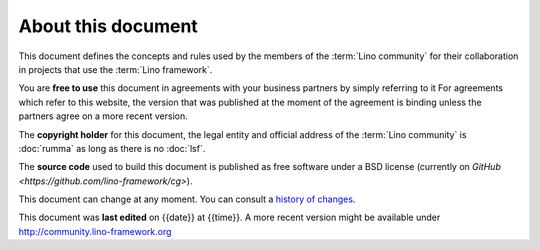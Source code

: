 ===================
About this document
===================

This document defines the concepts and rules used by the members of the
:term:`Lino community` for their collaboration in projects that use the
:term:`Lino framework`.

.. glossary::

    Lino community

        The group of actors who use the :term:`Lino framework` and declare to
        adhere to the concepts and rules defined in this guide.

        You may use the :term:`Lino framework` without being member of our
        community.

You are **free to use** this document in agreements with your business partners
by simply referring to it For agreements which refer to this website, the
version that was published at the moment of the agreement is binding unless the
partners agree on a more recent version.

The **copyright holder** for this document, the legal entity and official
address of the :term:`Lino community` is :doc:`rumma` as long as there is no
:doc:`lsf`.

The **source code** used to build this document is published as free software
under a BSD license (currently on `GitHub
<https://github.com/lino-framework/cg>`).

This document can change at any moment.  You can consult a `history of changes
<https://github.com/lino-framework/cg/commits/master>`__.

This document was **last edited** on {{date}} at {{time}}. A more recent version
might be available under http://community.lino-framework.org

